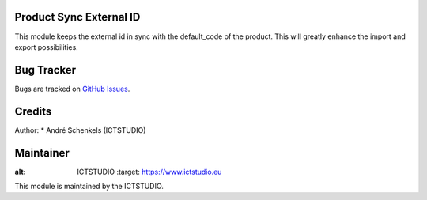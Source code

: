 .. image:: https://img.shields.io/badge/licence-AGPL--3-blue.svg
   :alt: License: AGPL-3

Product Sync External ID
========================

This module keeps the external id in sync with the default_code of the product.
This will greatly enhance the import and export possibilities.

Bug Tracker
===========
Bugs are tracked on `GitHub Issues <https://github.com/ICTSTUDIO/odoo-extra-addons/issues>`_.

Credits
=======

Author:
* André Schenkels (ICTSTUDIO)


Maintainer
==========
.. image:: https://www.ictstudio.eu/github_logo.png
:alt: ICTSTUDIO
   :target: https://www.ictstudio.eu

This module is maintained by the ICTSTUDIO.